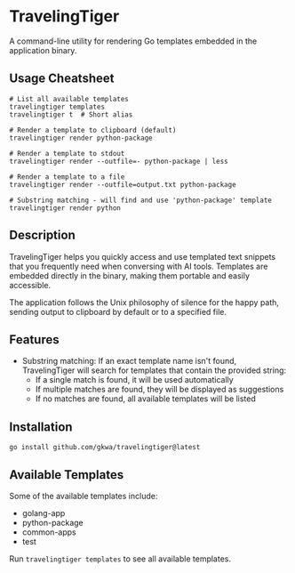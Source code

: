 * TravelingTiger

A command-line utility for rendering Go templates embedded in the application binary.

** Usage Cheatsheet

#+BEGIN_SRC shell
# List all available templates
travelingtiger templates
travelingtiger t  # Short alias

# Render a template to clipboard (default)
travelingtiger render python-package

# Render a template to stdout
travelingtiger render --outfile=- python-package | less

# Render a template to a file
travelingtiger render --outfile=output.txt python-package

# Substring matching - will find and use 'python-package' template
travelingtiger render python
#+END_SRC

** Description

TravelingTiger helps you quickly access and use templated text snippets that you frequently need when conversing with AI tools. Templates are embedded directly in the binary, making them portable and easily accessible.

The application follows the Unix philosophy of silence for the happy path, sending output to clipboard by default or to a specified file.

** Features

- Substring matching: If an exact template name isn't found, TravelingTiger will search for templates that contain the provided string:
  - If a single match is found, it will be used automatically
  - If multiple matches are found, they will be displayed as suggestions
  - If no matches are found, all available templates will be listed

** Installation

#+BEGIN_SRC shell
go install github.com/gkwa/travelingtiger@latest
#+END_SRC

** Available Templates

Some of the available templates include:
- golang-app
- python-package
- common-apps
- test

Run =travelingtiger templates= to see all available templates.

